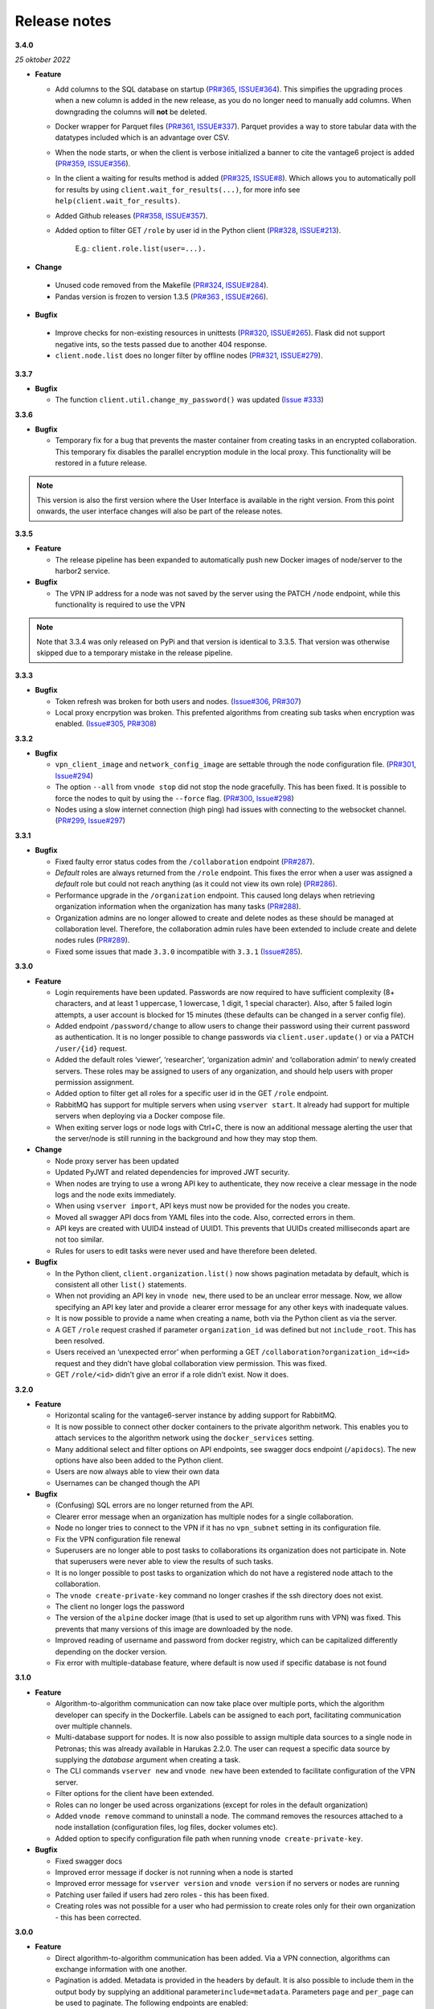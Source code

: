 Release notes
=============

**3.4.0**

*25 oktober 2022*

-  **Feature**

   -  Add columns to the SQL database on startup
      (`PR#365 <https://github.com/vantage6/vantage6/pull/365>`__,
      `ISSUE#364 <https://github.com/vantage6/vantage6/issues/364>`__).
      This simpifies the upgrading proces when a new column is added in
      the new release, as you do no longer need to manually add columns.
      When downgrading the columns will **not** be deleted.
   -  Docker wrapper for Parquet files
      (`PR#361 <https://github.com/vantage6/vantage6/pull/361>`__,
      `ISSUE#337 <https://github.com/vantage6/vantage6/issues/337>`__).
      Parquet provides a way to store tabular data with the datatypes
      included which is an advantage over CSV.
   -  When the node starts, or when the client is verbose initialized a
      banner to cite the vantage6 project is added
      (`PR#359 <https://github.com/vantage6/vantage6/pull/359>`__,
      `ISSUE#356 <https://github.com/vantage6/vantage6/issues/356>`__).
   -  In the client a waiting for results method is added
      (`PR#325 <https://github.com/vantage6/vantage6/pull/325>`__,
      `ISSUE#8 <https://github.com/vantage6/vantage6/issues/8>`__).
      Which allows you to automatically poll for results by using
      ``client.wait_for_results(...)``, for more info see
      ``help(client.wait_for_results)``.
   -  Added Github releases
      (`PR#358 <https://github.com/vantage6/vantage6/pull/358>`__,
      `ISSUE#357 <https://github.com/vantage6/vantage6/issues/357>`__).
   -  Added option to filter GET ``/role`` by user id in the Python client
      (`PR#328 <https://github.com/vantage6/vantage6/pull/328>`__,
      `ISSUE#213 <https://github.com/vantage6/vantage6/issues/213>`__).
        E.g.: ``client.role.list(user=...).``

-  **Change**

  -  Unused code removed from the Makefile
     (`PR#324 <https://github.com/vantage6/vantage6/issues/357>`__,
     `ISSUE#284 <https://github.com/vantage6/vantage6/issues/284>`__).
  -  Pandas version is frozen to version 1.3.5
     (`PR#363 <https://github.com/vantage6/vantage6/pull/363>`__ ,
     `ISSUE#266 <https://github.com/vantage6/vantage6/issues/266>`__).

-  **Bugfix**

  -  Improve checks for non-existing resources in unittests
     (`PR#320 <https://github.com/vantage6/vantage6/pull/320>`__,
     `ISSUE#265 <https://github.com/vantage6/vantage6/issues/265>`__).
     Flask did not support negative ints, so the tests passed due to
     another 404 response.
  -  ``client.node.list`` does no longer filter by offline nodes
     (`PR#321 <https://github.com/vantage6/vantage6/pull/321>`__,
     `ISSUE#279 <https://github.com/vantage6/vantage6/issues/279>`__).

**3.3.7**

-  **Bugfix**

   -  The function ``client.util.change_my_password()`` was updated
      (`Issue #333 <https://github.com/vantage6/vantage6/issues/333>`__)

**3.3.6**

-  **Bugfix**

   -  Temporary fix for a bug that prevents the master container from
      creating tasks in an encrypted collaboration. This temporary fix
      disables the parallel encryption module in the local proxy. This
      functionality will be restored in a future release.

.. note::
    This version is also the first version where the User Interface is available
    in the right version. From this point onwards, the user interface changes
    will also be part of the release notes.

**3.3.5**

-  **Feature**

   -  The release pipeline has been expanded to automatically push new
      Docker images of node/server to the harbor2 service.

-  **Bugfix**

   -  The VPN IP address for a node was not saved by the server using
      the PATCH ``/node`` endpoint, while this functionality is required
      to use the VPN

.. note::
    Note that 3.3.4 was only released on PyPi and that version is identical
    to 3.3.5. That version was otherwise skipped due to a temporary mistake
    in the release pipeline.

**3.3.3**

-  **Bugfix**

   -  Token refresh was broken for both users and nodes.
      (`Issue#306 <https://github.com/vantage6/vantage6/issues/306>`__,
      `PR#307 <https://github.com/vantage6/vantage6/pull/307>`__)
   -  Local proxy encrpytion was broken. This prefented algorithms from
      creating sub tasks when encryption was enabled.
      (`Issue#305 <https://github.com/vantage6/vantage6/issues/305>`__,
      `PR#308 <https://github.com/vantage6/vantage6/pull/308>`__)

**3.3.2**

-  **Bugfix**

   -  ``vpn_client_image`` and ``network_config_image`` are settable
      through the node configuration file.
      (`PR#301 <https://github.com/vantage6/vantage6/pull/301>`__,
      `Issue#294 <https://github.com/vantage6/vantage6/issues/294>`__)
   -  The option ``--all`` from ``vnode stop`` did not stop the node
      gracefully. This has been fixed. It is possible to force the nodes
      to quit by using the ``--force`` flag.
      (`PR#300 <https://github.com/vantage6/vantage6/pull/300>`__,
      `Issue#298 <https://github.com/vantage6/vantage6/issues/298>`__)
   -  Nodes using a slow internet connection (high ping) had issues with
      connecting to the websocket channel.
      (`PR#299 <https://github.com/vantage6/vantage6/pull/299>`__,
      `Issue#297 <https://github.com/vantage6/vantage6/issues/297>`__)

**3.3.1**

-  **Bugfix**

   -  Fixed faulty error status codes from the ``/collaboration``
      endpoint
      (`PR#287 <https://github.com/vantage6/vantage6/pull/287>`__).
   -  *Default* roles are always returned from the ``/role`` endpoint.
      This fixes the error when a user was assigned a *default* role but
      could not reach anything (as it could not view its own role)
      (`PR#286 <https://github.com/vantage6/vantage6/pull/286>`__).
   -  Performance upgrade in the ``/organization`` endpoint. This caused
      long delays when retrieving organization information when the
      organization has many tasks
      (`PR#288 <https://github.com/vantage6/vantage6/pull/288>`__).
   -  Organization admins are no longer allowed to create and delete
      nodes as these should be managed at collaboration level.
      Therefore, the collaboration admin rules have been extended to
      include create and delete nodes rules
      (`PR#289 <https://github.com/vantage6/vantage6/pull/289>`__).
   -  Fixed some issues that made ``3.3.0`` incompatible with ``3.3.1``
      (`Issue#285 <https://github.com/vantage6/vantage6/issues/285>`__).

**3.3.0**

-  **Feature**

   -  Login requirements have been updated. Passwords are now required
      to have sufficient complexity (8+ characters, and at least 1
      uppercase, 1 lowercase, 1 digit, 1 special character). Also, after
      5 failed login attempts, a user account is blocked for 15 minutes
      (these defaults can be changed in a server config file).
   -  Added endpoint ``/password/change`` to allow users to change their
      password using their current password as authentication. It is no
      longer possible to change passwords via ``client.user.update()``
      or via a PATCH ``/user/{id}`` request.
   -  Added the default roles ‘viewer’, ‘researcher’, ‘organization
      admin’ and ‘collaboration admin’ to newly created servers. These
      roles may be assigned to users of any organization, and should
      help users with proper permission assignment.
   -  Added option to filter get all roles for a specific user id in the
      GET ``/role`` endpoint.
   -  RabbitMQ has support for multiple servers when using
      ``vserver start``. It already had support for multiple servers
      when deploying via a Docker compose file.
   -  When exiting server logs or node logs with Ctrl+C, there is now an
      additional message alerting the user that the server/node is still
      running in the background and how they may stop them.

-  **Change**

   -  Node proxy server has been updated
   -  Updated PyJWT and related dependencies for improved JWT security.
   -  When nodes are trying to use a wrong API key to authenticate, they
      now receive a clear message in the node logs and the node exits
      immediately.
   -  When using ``vserver import``, API keys must now be provided for
      the nodes you create.
   -  Moved all swagger API docs from YAML files into the code. Also,
      corrected errors in them.
   -  API keys are created with UUID4 instead of UUID1. This prevents
      that UUIDs created milliseconds apart are not too similar.
   -  Rules for users to edit tasks were never used and have therefore
      been deleted.

-  **Bugfix**

   -  In the Python client, ``client.organization.list()`` now shows
      pagination metadata by default, which is consistent all other
      ``list()`` statements.
   -  When not providing an API key in ``vnode new``, there used to be
      an unclear error message. Now, we allow specifying an API key
      later and provide a clearer error message for any other keys with
      inadequate values.
   -  It is now possible to provide a name when creating a name, both
      via the Python client as via the server.
   -  A GET ``/role`` request crashed if parameter ``organization_id``
      was defined but not ``include_root``. This has been resolved.
   -  Users received an ‘unexpected error’ when performing a GET
      ``/collaboration?organization_id=<id>`` request and they didn’t
      have global collaboration view permission. This was fixed.
   -  GET ``/role/<id>`` didn’t give an error if a role didn’t exist.
      Now it does.

**3.2.0**

-  **Feature**

   -  Horizontal scaling for the vantage6-server instance by adding
      support for RabbitMQ.
   -  It is now possible to connect other docker containers to the
      private algorithm network. This enables you to attach services to
      the algorithm network using the ``docker_services`` setting.
   -  Many additional select and filter options on API endpoints, see
      swagger docs endpoint (``/apidocs``). The new options have also
      been added to the Python client.
   -  Users are now always able to view their own data
   -  Usernames can be changed though the API

-  **Bugfix**

   -  (Confusing) SQL errors are no longer returned from the API.
   -  Clearer error message when an organization has multiple nodes for
      a single collaboration.
   -  Node no longer tries to connect to the VPN if it has no
      ``vpn_subnet`` setting in its configuration file.
   -  Fix the VPN configuration file renewal
   -  Superusers are no longer able to post tasks to collaborations its
      organization does not participate in. Note that superusers were
      never able to view the results of such tasks.
   -  It is no longer possible to post tasks to organization which do
      not have a registered node attach to the collaboration.
   -  The ``vnode create-private-key`` command no longer crashes if the
      ssh directory does not exist.
   -  The client no longer logs the password
   -  The version of the ``alpine`` docker image (that is used to set up
      algorithm runs with VPN) was fixed. This prevents that many
      versions of this image are downloaded by the node.
   -  Improved reading of username and password from docker registry,
      which can be capitalized differently depending on the docker
      version.
   -  Fix error with multiple-database feature, where default is now
      used if specific database is not found

**3.1.0**

-  **Feature**

   -  Algorithm-to-algorithm communication can now take place over
      multiple ports, which the algorithm developer can specify in the
      Dockerfile. Labels can be assigned to each port, facilitating
      communication over multiple channels.
   -  Multi-database support for nodes. It is now also possible to
      assign multiple data sources to a single node in Petronas; this
      was already available in Harukas 2.2.0. The user can request a
      specific data source by supplying the *database* argument when
      creating a task.
   -  The CLI commands ``vserver new`` and ``vnode new`` have been
      extended to facilitate configuration of the VPN server.
   -  Filter options for the client have been extended.
   -  Roles can no longer be used across organizations (except for roles
      in the default organization)
   -  Added ``vnode remove`` command to uninstall a node. The command
      removes the resources attached to a node installation
      (configuration files, log files, docker volumes etc).
   -  Added option to specify configuration file path when running
      ``vnode create-private-key``.

-  **Bugfix**

   -  Fixed swagger docs
   -  Improved error message if docker is not running when a node is
      started
   -  Improved error message for ``vserver version`` and
      ``vnode version`` if no servers or nodes are running
   -  Patching user failed if users had zero roles - this has been
      fixed.
   -  Creating roles was not possible for a user who had permission to
      create roles only for their own organization - this has been
      corrected.

**3.0.0**

-  **Feature**

   -  Direct algorithm-to-algorithm communication has been added. Via a
      VPN connection, algorithms can exchange information with one
      another.
   -  Pagination is added. Metadata is provided in the headers by
      default. It is also possible to include them in the output body by
      supplying an additional parameter\ ``include=metadata``.
      Parameters ``page`` and ``per_page`` can be used to paginate. The
      following endpoints are enabled:

      -  GET ``/result``
      -  GET ``/collaboration``
      -  GET ``/collaboration/{id}/organization``
      -  GET ``/collaboration/{id}/node``
      -  GET ``/collaboration/{id}/task``
      -  GET ``/organization``
      -  GET ``/role``
      -  GET ``/role/{id}/rule``
      -  GET ``/rule``
      -  GET ``/task``
      -  GET ``/task/{id}/result``
      -  GET ``/node``

   -  API keys are encrypted in the database
   -  Users cannot shrink their own permissions by accident
   -  Give node permission to update public key
   -  Dependency updates

-  **Bugfix**

   -  Fixed database connection issues
   -  Don’t allow users to be assigned to non-existing organizations by
      root
   -  Fix node status when node is stopped and immediately started up
   -  Check if node names are allowed docker names


**2.3.0 - 2.3.4**

-  **Feature**

   -  Allows for horizontal scaling of the server instance by adding
      support for RabbitMQ. Note that this has not been released for
      version 3(!)

-  **Bugfix**

   -  Performance improvements on the ``/organization`` endpoint

**2.2.0**

-  **Feature**

   -  Multi-database support for nodes. It is now possible to assign
      multiple data sources to a single node. The user can request a
      specific data source by supplying the *database* argument when
      creating a task.
   -  The mailserver now supports TLS and SSL options

-  **Bugfix**

   -  Nodes are now disconnected more gracefully. This fixes the issue
      that nodes appear offline while they are in fact online
   -  Fixed a bug that prevented deleting a node from the collaboration
   -  A role is now allowed to have zero rules
   -  Some http error messages have improved
   -  Organization fields can now be set to an empty string

**2.1.2 and 2.1.3**

-  **Bugfix**

   -  Changes to the way the application interacts with the database.
      Solves the issue of unexpected disconnects from the DB and thereby
      freezing the application.

**2.1.1**

-  **Bugfix**

   -  Updating the country field in an organization works again\\
   -  The ``client.result.list(...)`` broke when it was not able to
      deserialize one of the in- or outputs.

**2.1.0**

-  **Feature**

   -  Custom algorithm environment variables can be set using the
      ``algorithm_env`` key in the configuration file. `See this Github
      issue <https://github.com/IKNL/vantage6-node/issues/32>`__.
   -  Support for non-file-based databases on the node. `See this Github
      issue <https://github.com/IKNL/vantage6/issues/66>`__.
   -  Added flag ``--attach`` to the ``vserver start`` and
      ``vnode start`` command. This directly attaches the log to the
      console.
   -  Auto updating the node and server instance is now limited to the
      major version. `See this Github
      issue <https://github.com/IKNL/vantage6/issues/65>`__.

      -  e.g. if you’ve installed the Trolltunga version of the CLI you
         will always get the Trolltunga version of the node and server.
      -  Infrastructure images are now tagged using their version major.
         (e.g. ``trolltunga`` or ``harukas`` )
      -  It is still possible to use intermediate versions by specifying
         the ``--image`` option when starting the node or server.
         (e.g. ``vserver start --image harbor.vantage6.ai/infrastructure/server:2.0.0.post1``
         )

-  **Bugfix**

   -  Fixed issue where node crashed if the database did not exist on
      startup. `See this Github
      issue <https://github.com/IKNL/vantage6/issues/67>`__.

**2.0.0.post1**

-  **Bugfix**

   -  Fixed a bug that prevented the usage of secured registry
      algorithms

**2.0.0**

-  **Feature**

   -  Role/rule based access control

      -  Roles consist of a bundle of rules. Rules profided access to
         certain API endpoints at the server.
      -  By default 3 roles are created: 1) Container, 2) Node, 3) Root.
         The root role is assigned to the root user on the first run.
         The root user can assign rules and roles from there.

   -  Major update on the *python*-client. The client also contains
      management tools for the server (i.e. to creating users,
      organizations and managing permissions. The client can be imported
      from ``from vantage6.client import Client`` .
   -  You can use the agrument ``verbose`` on the client to output
      status messages. This is usefull for example when working with
      Jupyter notebooks.
   -  Added CLI ``vserver version`` , ``vnode version`` ,
      ``vserver-local version`` and ``vnode-local version`` commands to
      report the version of the node or server they are running
   -  The logging contains more information about the current setup, and
      refers to this documentation and our Discourd channel
   -

-   **Bugfix**

   -  Issue with the DB connection. Session management is updated. Error
      still occurs from time to time but can be reset by using the
      endpoint ``/health/fix`` . This will be patched in a newer
      version.

**1.2.3**

-  **Feature**

   -  The node is now compatible with the Harbor v2.0 API


**1.2.2**

-  **Bug fixes**

   -  Fixed a bug that ignored the ``--system`` flag from
      ``vnode start``
   -  Logging output muted when the ``--config`` option is used in
      ``vnode start``
   -  Fixed config folder mounting point when the option ``--config``
      option is used in ``vnode start``

**1.2.1**

-  **Bug fixes**

   -  starting the server for the first time resulted in a crash as the
      root user was not supplied with an email address.
   -  Algorithm containers could still access the internet through their
      host. This has been patched.

**1.2.0**

-  **Features**

   -  Cross language serialization. Enabling algorithm developers to
      write algorithms that are not language dependent.
   -  Reset password is added to the API. For this purpose two endpoints
      have been added: ``/recover/lost``\ and ``recover/reset`` . The
      server config file needs to extended to be connected to a
      mail-server in order to make this work.
   -  User table in the database is extended to contain an email address
      which is mandatory.

-  **Bug fixes**

   -  Collaboration name needs to be unique
   -   API consistency and bug fixes:

      -  GET ``organization`` was missing domain key
      -  PATCH ``/organization`` could not patch domain
      -  GET ``/collaboration/{id}/node`` has been made consistent with
         ``/node``
      -  GET ``/collaboration/{id}/organization`` has been made
         consistent with ``/organization``
      -  PATCH ``/user`` root-user was not able to update users
      -  DELETE ``/user`` root-user was not able to delete users
      -  GET ``/task`` null values are now consistent: ``[]`` is
         replaced by ``null``
      -  POST, PATCH, DELETE ``/node`` root-user was not able to perform
         these actions
      -  GET ``/node/{id}/task`` output is made consistent with the

-  **other**

   -  ``questionairy`` dependency is updated to 1.5.2
   -  ``vantage6-toolkit`` repository has been merged with the
      ``vantage6-client`` as they were very tight coupled.

**1.1.0**

-  **Features**

   -  new command ``vnode clean`` to clean up temporary docker volumes
      that are no longer used
   -  Version of the individual packages are printed in the console on
      startup
   -  Custom task and log directories can be set in the configuration
      file
   -  Improved **CLI** messages
   -  Docker images are only pulled if the remote version is newer. This
      applies both to the node/server image and the algorithm images
   -  Client class names have been simplified (``UserClientProtocol`` ->
      ``Client``)

-  **Bug fixes**

   -  Removed defective websocket watchdog. There still might be
      disconnection issues from time to time.

**1.0.0**

-  **Updated Command Line Interface (CLI)**

   -  The commands ``vnode list`` , ``vnode start`` and the new
      command\ ``vnode attach`` are aimed to work with multiple nodes at
      a single machine.
   -  System and user-directories can be used to store configurations by
      using the ``--user/--system`` options. The node stores them by
      default at user level, and the server at system level.
   -  Current status (online/offline) of the nodes can be seen using
      ``vnode list`` , which also reports which environments are
      available per configuration.
   -  Developer container has been added which can inject the container
      with the source. ``vnode start --develop [source]``. Note that
      this Docker image needs to be build in advance from the
      ``development.Dockerfile`` and tag ``devcon``.
   -  ``vnode config_file`` has been replaced by ``vnode files`` which
      not only outputs the config file location but also the database
      and log file location.

-  **New database model**

   -  Improved relations between models. Thereby updating the Python
      API, see `here <../usage/running-the-server/shell.md>`__.
   -  Input for the tasks is now stored in the result table. This was
      required as the input is encrypted individually for each
      organization (end-to-end encryption (E2EE) between organizations).
   -  The ``Organization`` model has been extended with the
      ``public_key`` (String) field. This field contains the public key
      from each organization, which is used by the E2EE module.
   -  The ``Collaboration`` model has been extended with the
      ``encrypted`` (Boolean) field which keeps track if all messages
      (tasks, results) need to be E2EE for this specific collaboration.
   -  The ``Task`` keeps track of the initiator (organization) of the
      organization. This is required to encrypt the results for the
      initiator.

-  **End to end encryption**

   -  All messages between all organizations are by default be
      encrypted.
   -  Each node requires the private key of the organization as it needs
      to be able to decrypt incoming messages. The private key should be
      specified in the configuration file using the ``private_key``
      label.
   -  In case no private key is specified, the node generates a new key
      an uploads the public key to the server.
   -  If a node starts (using ``vnode start``), it always checks if the
      ``public_key`` on the server matches the private key the node is
      currently using.
   -  In case your organization has multiple nodes running they should
      all point to the same private key.
   -  Users have to encrypt the input and decrypt the output, which can
      be simplified by using our client ``vantage6.client.Client`` \_\_
      for Python \_\_ or ``vtg::Client`` \_\_ for R.
   -  Algorithms are not concerned about encryption as this is handled
      at node level.

-  **Algorithm container isolation**

   -  Containers have no longer an internet connection, but are
      connected to a private docker network.
   -  Master containers can access the central server through a local
      proxy server which is both connected to the private docker network
      as the outside world. This proxy server also takes care of the
      encryption of the messages from the algorithms for the intended
      receiving organization.
   -  In case a single machine hosts multiple nodes, each node is
      attached to its own private Docker network.

-  **Temporary Volumes**

   -  Each algorithm mounts temporary volume, which is linked to the
      node and the ``run_id`` of the task
   -  The mounting target is specified in an environment variable
      ``TEMPORARY_FOLDER``. The algorithm can write anything to this
      directory.
   -  These volumes need to be cleaned manually.
      (``docker rm VOLUME_NAME``)
   -  Successive algorithms only have access to the volume if they share
      the same ``run_id`` . Each time a **user** creates a task, a new
      ``run_id`` is issued. If you need to share information between
      containers, you need to do this through a master container. If a
      master container creates a task, all slave tasks will obtain the
      same ``run_id``.

-  **RESTful API**

   -  All RESTful API output is HATEOS formatted.
      **(**\ `wiki <https://en.wikipedia.org/wiki/HATEOAS>`__\ **)**

-  **Local Proxy Server**

   -  Algorithm containers no longer receive an internet connection.
      They can only communicate with the central server through a local
      proxy service.
   -  It handles encryption for certain endpoints (i.e. ``/task``, the
      input or ``/result`` the results)

-  **Dockerized the Node**

   -  All node code is run from a Docker container. Build versions can
      be found at our Docker repository:
      ``harbor.distributedlearning.ai/infrastructure/node`` . Specific
      version can be pulled using tags.
   -  For each running node, a Docker volume is created in which the
      data, input and output is stored. The name of the Docker volume
      is: ``vantage-NODE_NAME-vol`` . This volume is shared with all
      incoming algorithm containers.
   -  Each node is attached to the public network and a private network:
      ``vantage-NODE_NAME-net``.

